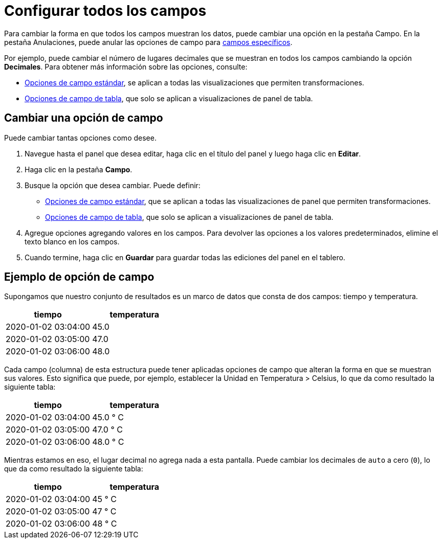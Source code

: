 = Configurar todos los campos

Para cambiar la forma en que todos los campos muestran los datos, puede cambiar una opción en la pestaña Campo. En la pestaña Anulaciones, puede anular las opciones de campo para xref:paneles/opciones-de-campo-y-anulaciones/configurar-campos-especificos.adoc[campos específicos].

Por ejemplo, puede cambiar el número de lugares decimales que se muestran en todos los campos cambiando la opción *Decimales*. Para obtener más información sobre las opciones, consulte:

* xref:paneles/opciones-de-campo-y-anulaciones/opciones-de-campo-estandar.adoc[Opciones de campo estándar], se aplican a todas las visualizaciones que permiten transformaciones.
* xref:paneles/visualizaciones/panel-de-tabla/opciones-de-campo-de-tabla.adoc[Opciones de campo de tabla], que solo se aplican a visualizaciones de panel de tabla.

== Cambiar una opción de campo

Puede cambiar tantas opciones como desee.

[arabic]
. Navegue hasta el panel que desea editar, haga clic en el título del panel y luego haga clic en *Editar*.
. Haga clic en la pestaña *Campo*.
. Busque la opción que desea cambiar. Puede definir:
** xref:paneles/opciones-de-campo-y-anulaciones/opciones-de-campo-estandar.adoc[Opciones de campo estándar], que se aplican a todas las visualizaciones de panel que permiten transformaciones.
** xref:paneles/visualizaciones/panel-de-tabla/opciones-de-campo-de-tabla.adoc[Opciones de campo de tabla], que solo se aplican a visualizaciones de panel de tabla.
. Agregue opciones agregando valores en los campos. Para devolver las opciones a los valores predeterminados, elimine el texto blanco en los campos.
. Cuando termine, haga clic en *Guardar* para guardar todas las ediciones del panel en el tablero.

== Ejemplo de opción de campo

Supongamos que nuestro conjunto de resultados es un marco de datos que consta de dos campos: tiempo y temperatura.

[cols=",",options="header",]
|===
|tiempo |temperatura
|2020-01-02 03:04:00 |45.0
|2020-01-02 03:05:00 |47.0
|2020-01-02 03:06:00 |48.0
|===

Cada campo (columna) de esta estructura puede tener aplicadas opciones de campo que alteran la forma en que se muestran sus valores. Esto significa que puede, por ejemplo, establecer la Unidad en Temperatura > Celsius, lo que da como resultado la siguiente tabla:

[cols=",",options="header",]
|===
|tiempo |temperatura
|2020-01-02 03:04:00 |45.0 ° C
|2020-01-02 03:05:00 |47.0 ° C
|2020-01-02 03:06:00 |48.0 ° C
|===

Mientras estamos en eso, el lugar decimal no agrega nada a esta pantalla. Puede cambiar los decimales de `auto` a cero (`0`), lo que da como resultado la siguiente tabla:

[cols=",",options="header",]
|===
|tiempo |temperatura
|2020-01-02 03:04:00 |45 ° C
|2020-01-02 03:05:00 |47 ° C
|2020-01-02 03:06:00 |48 ° C
|===